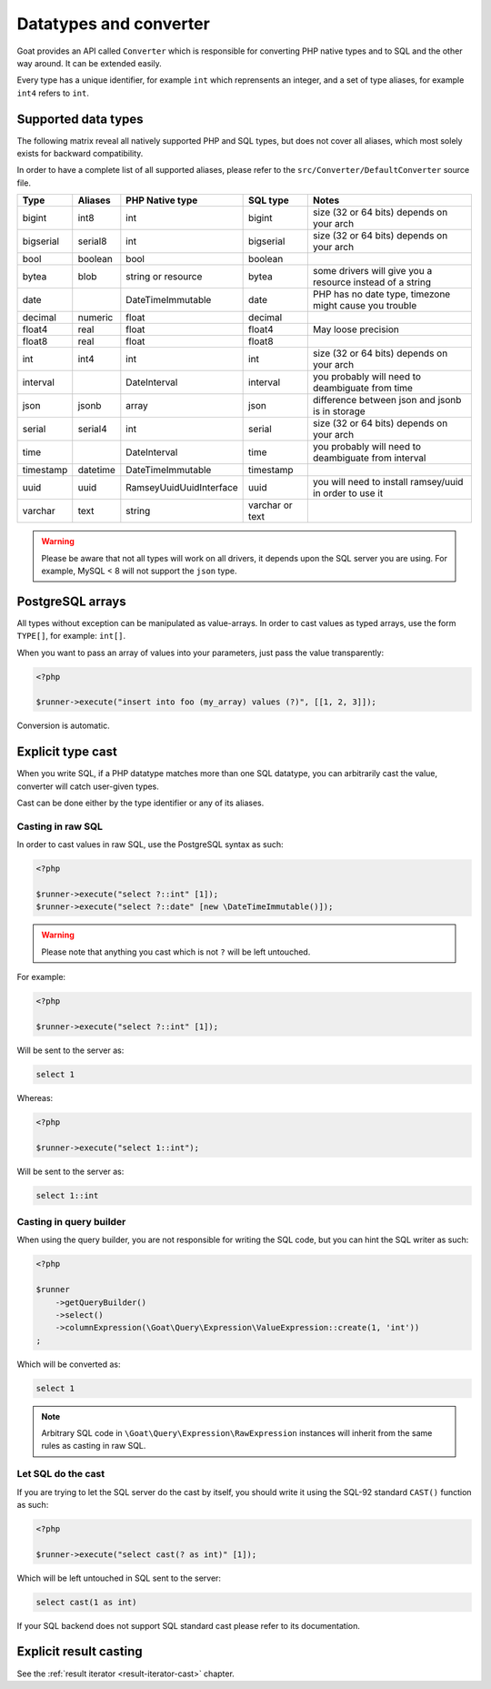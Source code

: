 
.. _data-typing:

Datatypes and converter
=======================

Goat provides an API called ``Converter`` which is responsible for converting
PHP native types and to SQL and the other way around. It can be extended easily.

Every type has a unique identifier, for example ``int`` which reprensents an
integer, and a set of type aliases, for example ``int4`` refers to ``int``.

Supported data types
^^^^^^^^^^^^^^^^^^^^

The following matrix reveal all natively supported PHP and SQL types, but does
not cover all aliases, which most solely exists for backward compatibility.

In order to have a complete list of all supported aliases, please refer to the
``src/Converter/DefaultConverter`` source file.

+-----------+----------+----------------------------+-----------------+-----------------------------------------------------------+
| Type      | Aliases  | PHP Native type            | SQL type        | Notes                                                     |
+===========+==========+============================+=================+===========================================================+
| bigint    | int8     | int                        | bigint          | size (32 or 64 bits) depends on your arch                 |
+-----------+----------+----------------------------+-----------------+-----------------------------------------------------------+
| bigserial | serial8  | int                        | bigserial       | size (32 or 64 bits) depends on your arch                 |
+-----------+----------+----------------------------+-----------------+-----------------------------------------------------------+
| bool      | boolean  | bool                       | boolean         |                                                           |
+-----------+----------+----------------------------+-----------------+-----------------------------------------------------------+
| bytea     | blob     | string or resource         | bytea           | some drivers will give you a resource instead of a string |
+-----------+----------+----------------------------+-----------------+-----------------------------------------------------------+
| date      |          | \DateTimeImmutable         | date            | PHP has no date type, timezone might cause you trouble    |
+-----------+----------+----------------------------+-----------------+-----------------------------------------------------------+
| decimal   | numeric  | float                      | decimal         |                                                           |
+-----------+----------+----------------------------+-----------------+-----------------------------------------------------------+
| float4    | real     | float                      | float4          | May loose precision                                       |
+-----------+----------+----------------------------+-----------------+-----------------------------------------------------------+
| float8    | real     | float                      | float8          |                                                           |
+-----------+----------+----------------------------+-----------------+-----------------------------------------------------------+
| int       | int4     | int                        | int             | size (32 or 64 bits) depends on your arch                 |
+-----------+----------+----------------------------+-----------------+-----------------------------------------------------------+
| interval  |          | \DateInterval              | interval        | you probably will need to deambiguate from time           |
+-----------+----------+----------------------------+-----------------+-----------------------------------------------------------+
| json      | jsonb    | array                      | json            | difference between json and jsonb is in storage           |
+-----------+----------+----------------------------+-----------------+-----------------------------------------------------------+
| serial    | serial4  | int                        | serial          | size (32 or 64 bits) depends on your arch                 |
+-----------+----------+----------------------------+-----------------+-----------------------------------------------------------+
| time      |          | \DateInterval              | time            | you probably will need to deambiguate from interval       |
+-----------+----------+----------------------------+-----------------+-----------------------------------------------------------+
| timestamp | datetime | \DateTimeImmutable         | timestamp       |                                                           |
+-----------+----------+----------------------------+-----------------+-----------------------------------------------------------+
| uuid      | uuid     | \Ramsey\Uuid\UuidInterface | uuid            | you will need to install ramsey/uuid in order to use it   |
+-----------+----------+----------------------------+-----------------+-----------------------------------------------------------+
| varchar   | text     | string                     | varchar or text |                                                           |
+-----------+----------+----------------------------+-----------------+-----------------------------------------------------------+

.. warning::

   Please be aware that not all types will work on all drivers, it depends upon
   the SQL server you are using. For example, MySQL < 8 will not support the
   ``json`` type.

PostgreSQL arrays
^^^^^^^^^^^^^^^^^

All types without exception can be manipulated as value-arrays. In order to cast
values as typed arrays, use the form ``TYPE[]``, for example: ``int[]``.

When you want to pass an array of values into your parameters, just pass the
value transparently:

.. code-block:: php

   <?php

   $runner->execute("insert into foo (my_array) values (?)", [[1, 2, 3]]);

Conversion is automatic.

Explicit type cast
^^^^^^^^^^^^^^^^^^

When you write SQL, if a PHP datatype matches more than one SQL datatype, you can
arbitrarily cast the value, converter will catch user-given types.

Cast can be done either by the type identifier or any of its aliases.

Casting in raw SQL
##################

In order to cast values in raw SQL, use the PostgreSQL syntax as such:

.. code-block:: php

   <?php

   $runner->execute("select ?::int" [1]);
   $runner->execute("select ?::date" [new \DateTimeImmutable()]);

.. warning::

   Please note that anything you cast which is not ``?`` will be left
   untouched.

For example:

.. code-block:: php

   <?php

   $runner->execute("select ?::int" [1]);

Will be sent to the server as:

.. code-block:: sql

   select 1

Whereas:

.. code-block:: php

   <?php

   $runner->execute("select 1::int");

Will be sent to the server as:

.. code-block:: sql

   select 1::int

Casting in query builder
########################

When using the query builder, you are not responsible for writing the SQL
code, but you can hint the SQL writer as such:

.. code-block:: php

   <?php

   $runner
       ->getQueryBuilder()
       ->select()
       ->columnExpression(\Goat\Query\Expression\ValueExpression::create(1, 'int'))
   ;

Which will be converted as:

.. code-block:: sql

   select 1

.. note::

   Arbitrary SQL code in ``\Goat\Query\Expression\RawExpression`` instances will inherit
   from the same rules as casting in raw SQL.

Let SQL do the cast
###################

If you are trying to let the SQL server do the cast by itself, you should write
it using the SQL-92 standard ``CAST()`` function as such:

.. code-block:: php

   <?php

   $runner->execute("select cast(? as int)" [1]);

Which will be left untouched in SQL sent to the server:

.. code-block:: sql

   select cast(1 as int)

If your SQL backend does not support SQL standard cast please refer to its documentation.

Explicit result casting
^^^^^^^^^^^^^^^^^^^^^^^

See the :ref:`result iterator <result-iterator-cast>` chapter.
